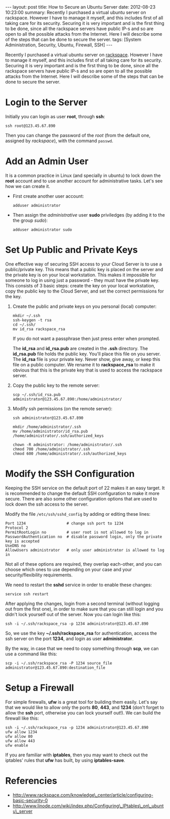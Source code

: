 #+OPTIONS:   H:3 num:t toc:t \n:nil @:t ::t |:t ^:nil -:t f:t *:t <:t
#+OPTIONS:   TeX:nil LaTeX:nil skip:nil d:nil todo:t pri:nil tags:not-in-toc
#+begin_export html
---
layout:     post
title:      How to Secure an Ubuntu Server
date:       2012-08-23 10:23:00
summary:    Recently I purchased a virtual ubuntu server on rackspace.
    However I have to manage it myself, and this includes first of all taking
    care for its security. Securing it is very important and is the first
    thing to be done, since all the rackspace servers have public IP-s and
    so are open to all the possible attacks from the Internet. Here I will
    describe some of the steps that can be done to secure the server.
tags: [System Administration, Security, Ubuntu, Firewall, SSH]
---
#+end_export

Recently I purchased a virtual ubuntu server on [[http://www.rackspace.com/cloud/public/servers/pricing/][rackspace]]. However I
have to manage it myself, and this includes first of all taking care
for its security. Securing it is very important and is the first thing
to be done, since all the rackspace servers have public IP-s and so
are open to all the possible attacks from the Internet. Here I will
describe some of the steps that can be done to secure the server.

* Login to the Server

  Initially you can login as user *root*, through *ssh*:
  #+BEGIN_EXAMPLE
  ssh root@123.45.67.890
  #+END_EXAMPLE

  Then you can change the password of the /root/ (from the default one,
  assigned by /rackspace/), with the command =passwd=.


* Add an Admin User

  It is a common practice in Linux (and specially in ubuntu) to lock
  down the *root* account and to use another account for
  administrative tasks. Let's see how we can create it.

  + First create another user account:
    #+BEGIN_EXAMPLE
    adduser administrator
    #+END_EXAMPLE

  + Then assign the /administrative/ user *sudo* priviledges (by
    adding it to the the group /sudo/):
    #+BEGIN_EXAMPLE
    adduser administrator sudo
    #+END_EXAMPLE


* Set Up Public and Private Keys

  One effective way of securing SSH access to your Cloud Server is to
  use a public/private key. This means that a public key is placed on
  the server and the private key is on your local workstation. This
  makes it impossible for someone to log in using just a password -
  they must have the private key. This consists of 3 basic steps:
  create the key on your local workstation, copy the public key to the
  Cloud Server, and set the correct permissions for the key.

  1. Create the public and private keys on you personal (local) computer:
     #+BEGIN_EXAMPLE
     mkdir ~/.ssh
     ssh-keygen -t rsa
     cd ~/.ssh/
     mv id_rsa rackspace_rsa
     #+END_EXAMPLE

     If you do not want a passphrase then just press enter when
     prompted.

     The *id_rsa* and *id_rsa.pub* are created in the *.ssh*
     directory. The *id_rsa.pub* file holds the public key. You'll
     place this file on you server. The *id_rsa* file is your private
     key. Never show, give away, or keep this file on a public
     computer. We rename it to *rackspace_rsa* to make it obvious that
     this is the private key that is used to access the rackspace
     server.

  2. Copy the public key to the remote server:
     #+BEGIN_EXAMPLE
     scp ~/.ssh/id_rsa.pub administrator@123.45.67.890:/home/administrator/
     #+END_EXAMPLE

  3. Modify ssh permissions (on the remote server):
     #+BEGIN_EXAMPLE
     ssh administrator@123.45.67.890

     mkdir /home/administrator/.ssh
     mv /home/administrator/id_rsa.pub /home/administrator/.ssh/authorized_keys

     chown -R administrator: /home/administrator/.ssh
     chmod 700 /home/administrator/.ssh
     chmod 600 /home/administrator/.ssh/authorized_keys 
     #+END_EXAMPLE


* Modify the SSH Configuration

  Keeping the SSH service on the default port of 22 makes it an easy
  target. It is recommended to change the default SSH configuration to
  make it more secure. There are also some other configuration options
  that are used to lock down the ssh access to the server.

  Modify the file ~/etc/ssh/sshd_config~ by adding or editing these lines:
  #+BEGIN_EXAMPLE
  Port 1234                  # change ssh port to 1234
  Protocol 2
  PermitRootLogin no         # user root is not allowed to log in
  PasswordAuthentication no  # disable password login, only the private key is accepted
  UseDNS no
  AllowUsers administrator   # only user administrator is allowed to log in
  #+END_EXAMPLE

  Not all of these options are required, they overlap each-other, and
  you can choose which ones to use depending on your case and your
  security/flexibility requirements.

  We need to restart the *sshd* service in order to enable these
  changes:
  #+BEGIN_EXAMPLE
  service ssh restart
  #+END_EXAMPLE

  After applying the changes, login from a second terminal (without
  logging out from the first one), in order to make sure that you can
  still login and you didn't lock yourself out of the server. Now you
  can login like this:
  #+BEGIN_EXAMPLE
  ssh -i ~/.ssh/rackspace_rsa -p 1234 administrator@123.45.67.890
  #+END_EXAMPLE

  So, we use the key *~/.ssh/rackspace_rsa* for authentication, access
  the ssh server on the port *1234*, and login as user
  *administrator*.

  By the way, in case that we need to copy something through *scp*, we
  can use a command like this:
  #+BEGIN_EXAMPLE
  scp -i ~/.ssh/rackspace_rsa -P 1234 source_file administrator@123.45.67.890:destination_file
  #+END_EXAMPLE


* Setup a Firewall

  For simple firewalls, *ufw* is a great tool for building them
  easily. Let's say that we would like to allow only the ports *80*,
  *443*, and *1234* (don't forget to allow the *ssh* port, otherwise
  you can lock yourself out!). We can build the firewall like this:
  #+BEGIN_EXAMPLE
  ssh -i ~/.ssh/rackspace_rsa -p 1234 administrator@123.45.67.890
  ufw allow 1234
  ufw allow 80
  ufw allow 443
  ufw enable
  #+END_EXAMPLE

  If you are familiar with *iptables*, then you may want to check out
  the iptables' rules that *ufw* has built, by using *iptables-save*.


* Referencies

  + http://www.rackspace.com/knowledge\_center/article/configuring-basic-security-0
  + http://www.linode.com/wiki/index.php/Configuring\_IPtables\_on\_ubuntu\_server
